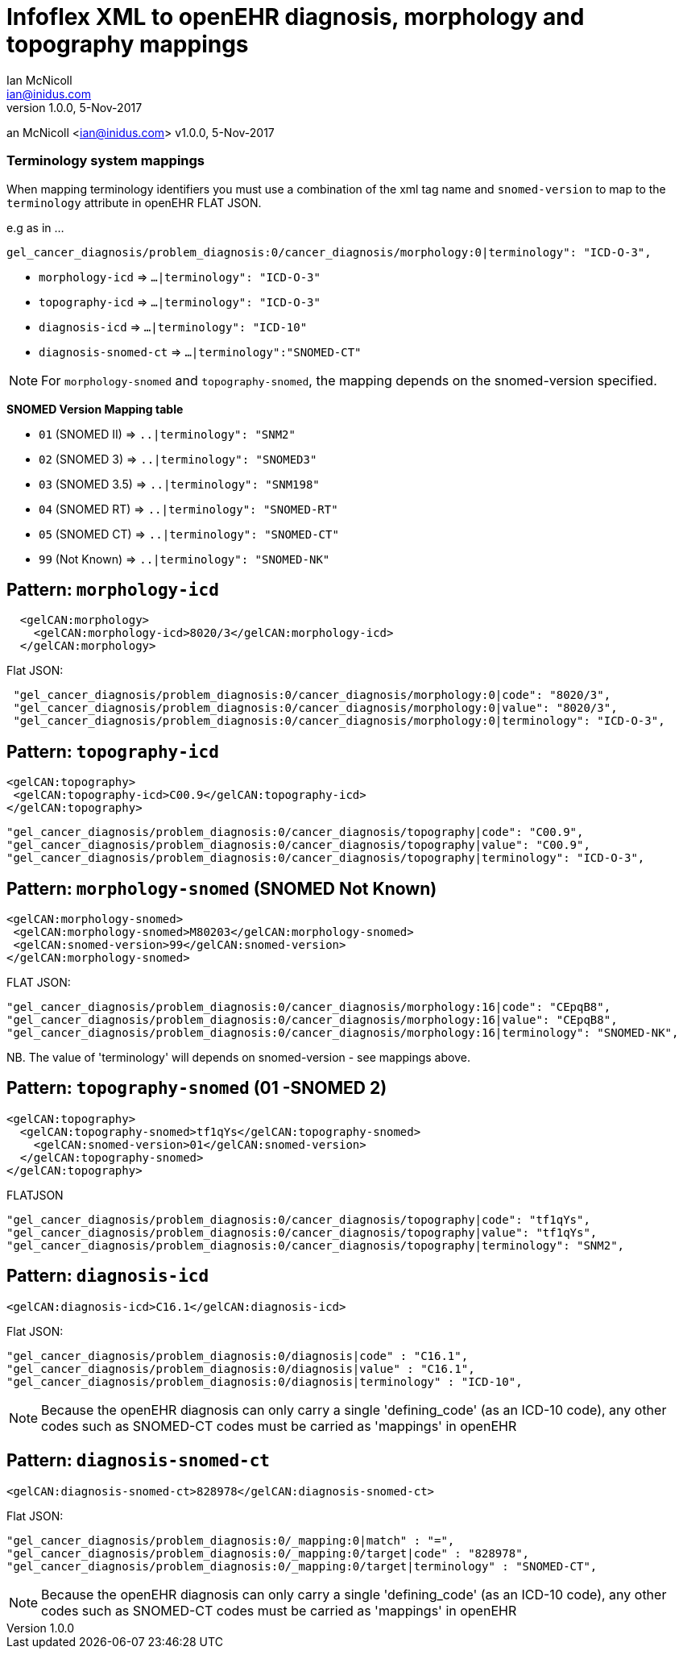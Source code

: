 = Infoflex XML to openEHR diagnosis, morphology and topography mappings
Ian McNicoll <ian@inidus.com>
v1.0.0, 5-Nov-2017

// Add support for Github icons
ifdef::env-github[]
:tip-caption: :bulb:
:note-caption: :information_source:
:important-caption: :heavy_exclamation_mark:
:caution-caption: :fire:
:warning-caption: :warning:
endif::[]
an McNicoll <ian@inidus.com>
v1.0.0, 5-Nov-2017

// Add support for Github icons

ifdef::env-github[]
:tip-caption: :bulb:
:note-caption: :information_source:
:important-caption: :heavy_exclamation_mark:
:caution-caption: :fire:
:warning-caption: :warning:
endif::[]


=== Terminology system mappings

When mapping terminology identifiers you must use a combination of the xml tag name and `snomed-version` to map to the `terminology` attribute in openEHR FLAT JSON.

e.g as in ...

`gel_cancer_diagnosis/problem_diagnosis:0/cancer_diagnosis/morphology:0|terminology": "ICD-O-3",`

- `morphology-icd` => `...|terminology": "ICD-O-3"`
- `topography-icd` => `...|terminology": "ICD-O-3"`
- `diagnosis-icd` =>  `...|terminology": "ICD-10"`
- `diagnosis-snomed-ct` => `...|terminology":"SNOMED-CT"`

NOTE: For `morphology-snomed` and `topography-snomed`, the mapping depends on
the snomed-version specified.

*SNOMED Version Mapping table*

* `01` (SNOMED II) => `..|terminology": "SNM2"` +
* `02` (SNOMED 3) => `..|terminology": "SNOMED3"` +
* `03` (SNOMED 3.5) => `..|terminology": "SNM198"` +
* `04` (SNOMED RT) => `..|terminology": "SNOMED-RT"` +
* `05` (SNOMED CT) => `..|terminology": "SNOMED-CT"` +
* `99` (Not Known) => `..|terminology": "SNOMED-NK"`


== Pattern: `morphology-icd`

[source,xml]
----
  <gelCAN:morphology>
    <gelCAN:morphology-icd>8020/3</gelCAN:morphology-icd>
  </gelCAN:morphology>
----

Flat JSON:
[source,json]
----
 "gel_cancer_diagnosis/problem_diagnosis:0/cancer_diagnosis/morphology:0|code": "8020/3",
 "gel_cancer_diagnosis/problem_diagnosis:0/cancer_diagnosis/morphology:0|value": "8020/3",
 "gel_cancer_diagnosis/problem_diagnosis:0/cancer_diagnosis/morphology:0|terminology": "ICD-O-3",
----

== Pattern: `topography-icd`

[source,xml]
----
<gelCAN:topography>
 <gelCAN:topography-icd>C00.9</gelCAN:topography-icd>
</gelCAN:topography>
----

[source,json]
----
"gel_cancer_diagnosis/problem_diagnosis:0/cancer_diagnosis/topography|code": "C00.9",
"gel_cancer_diagnosis/problem_diagnosis:0/cancer_diagnosis/topography|value": "C00.9",
"gel_cancer_diagnosis/problem_diagnosis:0/cancer_diagnosis/topography|terminology": "ICD-O-3",
----

== Pattern: `morphology-snomed` (SNOMED Not Known)

[source,xml]
----
<gelCAN:morphology-snomed>
 <gelCAN:morphology-snomed>M80203</gelCAN:morphology-snomed>
 <gelCAN:snomed-version>99</gelCAN:snomed-version>
</gelCAN:morphology-snomed>
----

FLAT JSON:
[source,json]
----
"gel_cancer_diagnosis/problem_diagnosis:0/cancer_diagnosis/morphology:16|code": "CEpqB8",
"gel_cancer_diagnosis/problem_diagnosis:0/cancer_diagnosis/morphology:16|value": "CEpqB8",
"gel_cancer_diagnosis/problem_diagnosis:0/cancer_diagnosis/morphology:16|terminology": "SNOMED-NK",
----

NB. The value of 'terminology' will depends on snomed-version - see
mappings above.

== Pattern: `topography-snomed` (01 -SNOMED 2)
[source,xml]
----
<gelCAN:topography>
  <gelCAN:topography-snomed>tf1qYs</gelCAN:topography-snomed>
    <gelCAN:snomed-version>01</gelCAN:snomed-version>
  </gelCAN:topography-snomed>
</gelCAN:topography>
----

FLATJSON::
[source,json]
----
"gel_cancer_diagnosis/problem_diagnosis:0/cancer_diagnosis/topography|code": "tf1qYs",
"gel_cancer_diagnosis/problem_diagnosis:0/cancer_diagnosis/topography|value": "tf1qYs",
"gel_cancer_diagnosis/problem_diagnosis:0/cancer_diagnosis/topography|terminology": "SNM2",
----

== Pattern: `diagnosis-icd`

[source,xml]
----
<gelCAN:diagnosis-icd>C16.1</gelCAN:diagnosis-icd>
----

Flat JSON:
[source,json]
----
"gel_cancer_diagnosis/problem_diagnosis:0/diagnosis|code" : "C16.1",
"gel_cancer_diagnosis/problem_diagnosis:0/diagnosis|value" : "C16.1",
"gel_cancer_diagnosis/problem_diagnosis:0/diagnosis|terminology" : "ICD-10",
----

NOTE: Because the openEHR diagnosis can only carry a single
'defining_code' (as an ICD-10 code), any other codes such as SNOMED-CT
codes must be carried as 'mappings' in openEHR

== Pattern: `diagnosis-snomed-ct`

[source,xml]
----
<gelCAN:diagnosis-snomed-ct>828978</gelCAN:diagnosis-snomed-ct>
----

Flat JSON:

[source,json]
----
"gel_cancer_diagnosis/problem_diagnosis:0/_mapping:0|match" : "=",
"gel_cancer_diagnosis/problem_diagnosis:0/_mapping:0/target|code" : "828978",
"gel_cancer_diagnosis/problem_diagnosis:0/_mapping:0/target|terminology" : "SNOMED-CT",
----

NOTE: Because the openEHR diagnosis can only carry a single
'defining_code' (as an ICD-10 code), any other codes such as SNOMED-CT
codes must be carried as 'mappings' in openEHR
